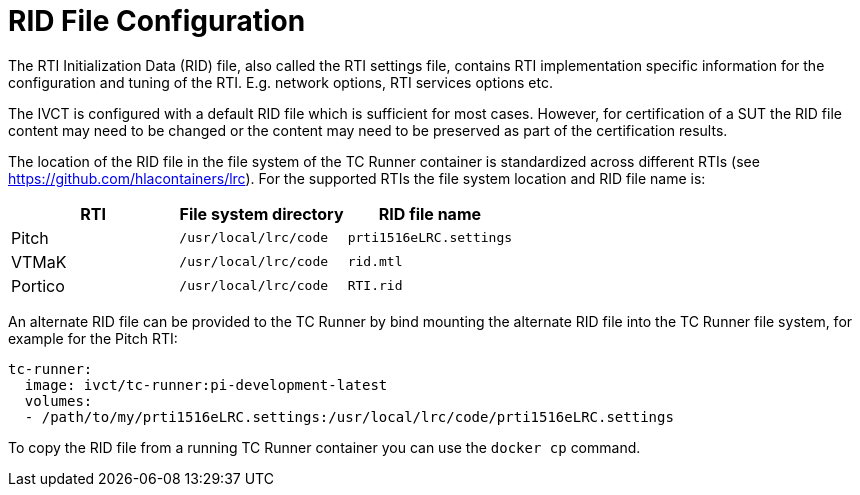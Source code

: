 = RID File Configuration

The RTI Initialization Data (RID) file, also called the RTI settings file, contains RTI implementation specific information for the configuration and tuning of the RTI. E.g. network options, RTI services options etc.

The IVCT is configured with a default RID file which is sufficient for most cases. However, for certification of a SUT the RID file content may need to be changed or the content may need to be preserved as part of the certification results.

The location of the RID file in the file system of the TC Runner container is standardized across different RTIs (see https://github.com/hlacontainers/lrc). For the supported RTIs the file system location and RID file name is:

|===
|RTI | File system directory | RID file name

|Pitch
|`/usr/local/lrc/code`
|`prti1516eLRC.settings`
|VTMaK
|`/usr/local/lrc/code`
|`rid.mtl`
|Portico
|`/usr/local/lrc/code`
|`RTI.rid`
|===

An alternate RID file can be provided to the TC Runner by bind mounting the alternate RID file into the TC Runner file system, for example for the Pitch RTI:

....
tc-runner:
  image: ivct/tc-runner:pi-development-latest
  volumes:
  - /path/to/my/prti1516eLRC.settings:/usr/local/lrc/code/prti1516eLRC.settings
....

To copy the RID file from a running TC Runner container you can use the `docker cp` command.
